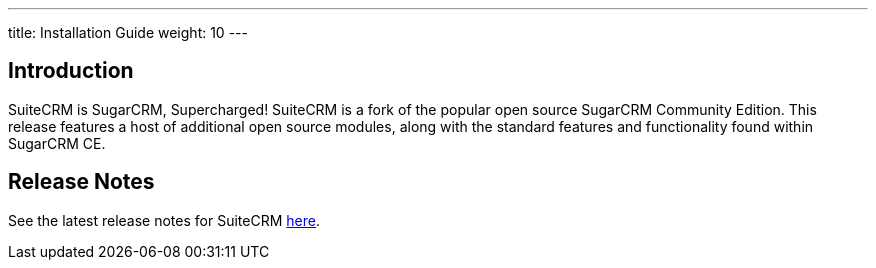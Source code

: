 ---
title: Installation Guide
weight: 10
---

== Introduction

SuiteCRM is SugarCRM, Supercharged! SuiteCRM is a fork of the popular
open source SugarCRM Community Edition. This release features a host of
additional open source modules, along with the standard features and
functionality found within SugarCRM CE.

== Release Notes

See the latest release notes for SuiteCRM link:/admin/4.releases[here].
